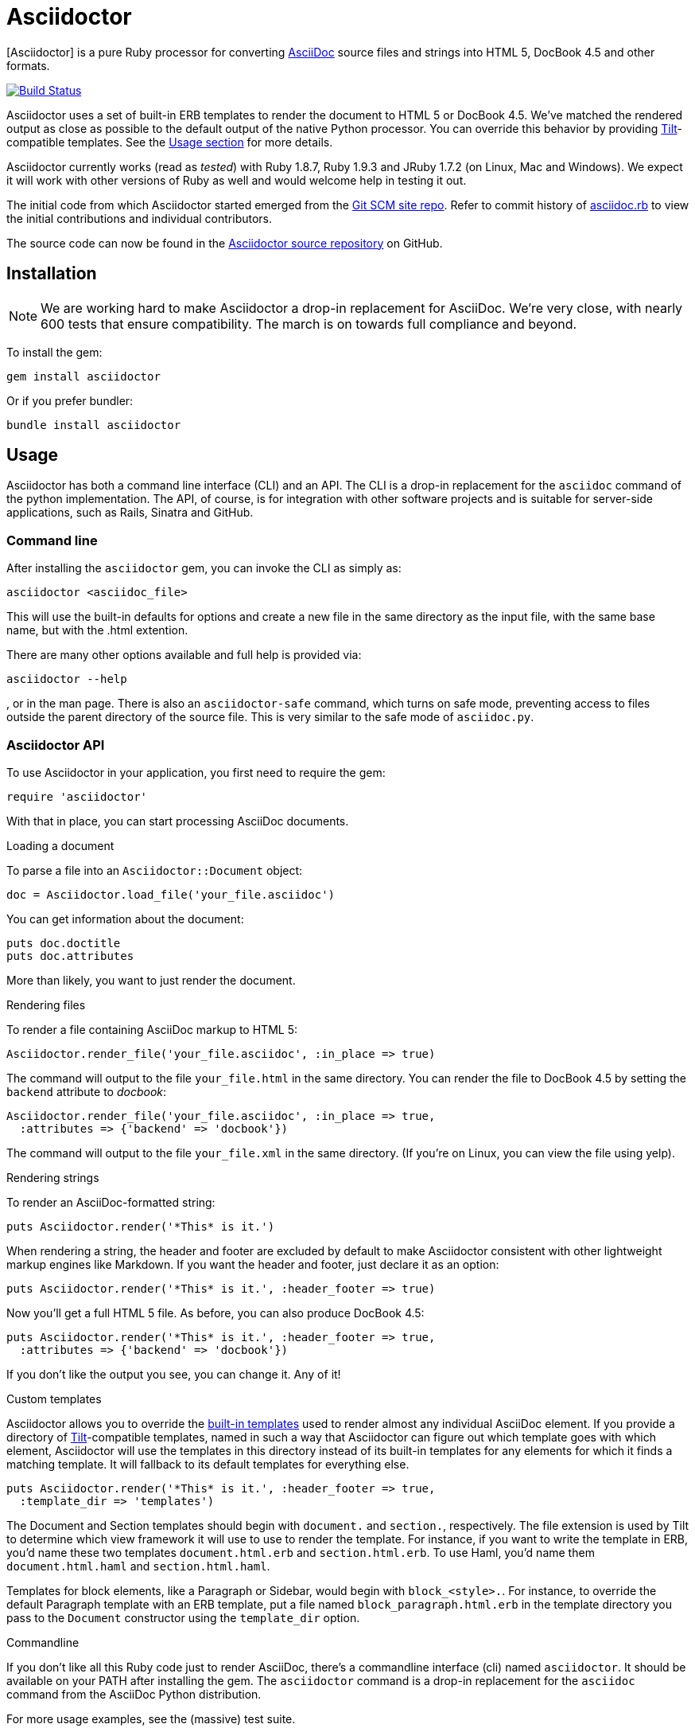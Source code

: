 Asciidoctor
===========
:asciidoctor: http://asciidoctor.org
:asciidoctor-source: http://github.com/erebor/asciidoctor
:asciidoc: http://asciidoc.org
:gitscm-next: https://github.com/github/gitscm-next
:asciidoctor-seed: https://github.com/github/gitscm-next/commits/master/lib/asciidoc.rb
:templates: https://github.com/erebor/asciidoctor/blob/master/lib/asciidoctor/backends
:tilt: https://github.com/rtomayko/tilt
:freesoftware: http://www.fsf.org/licensing/essays/free-sw.html
:issues: https://github.com/erebor/asciidoctor/issues
:gist: https://gist.github.com
:fork: http://help.github.com/fork-a-repo/
:branch: http://learn.github.com/p/branching.html
:pr: http://help.github.com/send-pull-requests/
:license: https://github.com/erebor/asciidoctor/blob/master/LICENSE
:idprefix:

{asciidoctor}[Asciidoctor] is a pure Ruby processor for converting
{asciidoc}[AsciiDoc] source files and strings into HTML 5, DocBook 4.5
and other formats.

image::https://travis-ci.org/erebor/asciidoctor.png?branch=master["Build Status", link="https://travis-ci.org/erebor/asciidoctor"]

Asciidoctor uses a set of built-in ERB templates to render the document
to HTML 5 or DocBook 4.5. We've matched the rendered output as close as
possible to the default output of the native Python processor. You can
override this behavior by providing {tilt}[Tilt]-compatible templates.
See the xref:usage[Usage section] for more details.

Asciidoctor currently works (read as 'tested') with Ruby 1.8.7, Ruby
1.9.3 and JRuby 1.7.2 (on Linux, Mac and Windows). We expect it will
work with other versions of Ruby as well and would welcome help in
testing it out.

The initial code from which Asciidoctor started emerged from the
{gitscm-next}[Git SCM site repo]. Refer to commit history of
{asciidoctor-seed}[asciidoc.rb] to view the initial contributions and
individual contributors.

The source code can now be found in the {asciidoctor-source}[Asciidoctor
source repository] on GitHub.

== Installation

NOTE: We are working hard to make Asciidoctor a drop-in replacement for
AsciiDoc. We're very close, with nearly 600 tests that ensure
compatibility. The march is on towards full compliance and beyond.

To install the gem:

 gem install asciidoctor

Or if you prefer bundler:

 bundle install asciidoctor

== Usage

Asciidoctor has both a command line interface (CLI) and an API. The
CLI is a drop-in replacement for the `asciidoc` command of the python
implementation. The API, of course, is for integration with other
software projects and is suitable for server-side applications, such
as Rails, Sinatra and GitHub.

=== Command line

After installing the `asciidoctor` gem, you can invoke the CLI as
simply as:

 asciidoctor <asciidoc_file>

This will use the built-in defaults for options and create a new file
in the same directory as the input file, with the same base name, but
with the .html extention.

There are many other options available and full help is provided via:

 asciidoctor --help

, or in the man page. There is also an `asciidoctor-safe` command, which
turns on safe mode, preventing access to files outside the parent
directory of the source file. This is very similar to the safe mode
of `asciidoc.py`.

=== Asciidoctor API

To use Asciidoctor in your application, you first need to require the
gem:

 require 'asciidoctor'

With that in place, you can start processing AsciiDoc documents.

.Loading a document
To parse a file into an `Asciidoctor::Document` object:

 doc = Asciidoctor.load_file('your_file.asciidoc')

You can get information about the document:

 puts doc.doctitle
 puts doc.attributes

More than likely, you want to just render the document.

.Rendering files
To render a file containing AsciiDoc markup to HTML 5:

 Asciidoctor.render_file('your_file.asciidoc', :in_place => true)

The command will output to the file `your_file.html` in the same
directory. You can render the file to DocBook 4.5 by setting the
`backend` attribute to 'docbook':

 Asciidoctor.render_file('your_file.asciidoc', :in_place => true,
   :attributes => {'backend' => 'docbook'})

The command will output to the file `your_file.xml` in the same
directory. (If you're on Linux, you can view the file using yelp).

.Rendering strings
To render an AsciiDoc-formatted string:

 puts Asciidoctor.render('*This* is it.')

When rendering a string, the header and footer are excluded by default
to make Asciidoctor consistent with other lightweight markup engines
like Markdown. If you want the header and footer, just declare it as
an option:

 puts Asciidoctor.render('*This* is it.', :header_footer => true)

Now you'll get a full HTML 5 file. As before, you can also produce
DocBook 4.5:

 puts Asciidoctor.render('*This* is it.', :header_footer => true,
   :attributes => {'backend' => 'docbook'})

If you don't like the output you see, you can change it. Any of it!

.Custom templates
Asciidoctor allows you to override the {templates}[built-in templates]
used to render almost any individual AsciiDoc element. If you provide a
directory of {tilt}[Tilt]-compatible templates, named in such a way that
Asciidoctor can figure out which template goes with which element,
Asciidoctor will use the templates in this directory instead of its
built-in templates for any elements for which it finds a matching
template. It will fallback to its default templates for everything else.

 puts Asciidoctor.render('*This* is it.', :header_footer => true,
   :template_dir => 'templates')

The Document and Section templates should begin with `document.` and
`section.`, respectively. The file extension is used by Tilt to
determine which view framework it will use to use to render the
template. For instance, if you want to write the template in ERB, you'd
name these two templates `document.html.erb` and `section.html.erb`. To
use Haml, you'd name them `document.html.haml` and `section.html.haml`.

Templates for block elements, like a Paragraph or Sidebar, would begin
with `block_<style>.`. For instance, to override the default Paragraph
template with an ERB template, put a file named
`block_paragraph.html.erb` in the template directory you pass to the
`Document` constructor using the `template_dir` option.

.Commandline
If you don't like all this Ruby code just to render AsciiDoc, there's a
commandline interface (cli) named `asciidoctor`. It should be available
on your PATH after installing the gem. The `asciidoctor` command is a
drop-in replacement for the `asciidoc` command from the AsciiDoc Python
distribution.

For more usage examples, see the (massive) test suite.

== Differences from AsciiDoc

While Asciidoctor aims to be compliant with the AsciiDoc syntax, there are some differences which are important to keep in mind. In some cases, it's to enforce a rule we believe is too lax or ambiguous in AsciiDoc. In other cases, it's a tradeoff for speed, smarter processing or a feature we just haven't yet implemented. (You'll also notice that Asciidoctor is about 20x faster than AsciiDoc).

Here are the known cases where Asciidoctor differs from AsciiDoc:

* In Asciidoctor, safe mode is on by default when using the API (safe mode level SECURE),
* Asciidoctor safe mode is even more safe than AsciiDoc's safe mode
* Asciidoctor enforces symmetric block delimiters (the length of start and end delimiters for a block must match)
* Section title underlines must be within +/- 1 of the length of the title (AsciiDoc is +/- 3)
* Asciidoctor's default HTML backend matches AsciiDoc's HTML 5 backend (whereas XHTML 1.1 is the default HTML backend in AsciiDoc)
* Asciidoctor handles inline anchors more cleanly
** AsciiDoc adds an `<a>` tag in the line and that markup gets caught in the generated id
** Asciidoctor promotes the id of the anchor as the section id
* Asciidoctor strips XML entities from the section title before generating the id (makes for cleaner section ids)
* Asciidoctor use `<tt>` instead of `<span class="monospace">` around inline literal text in the HTML backend
* Asciidoctor is much more lenient about attribute list parsing (double quotes are rarely needed)
* Asciidoctor creates xref labels using the text from the linked section title when rendering HTML to match how DocBook works
* Asciidoctor allows commas to be used in xref labels, whereas AsciiDoc cuts off the label at the location of the first comma
* Asciidoctor removes indentation for non-literal paragraphs in a list item
** In general, Asciidoctor handles whitespace much more intelligently
* In Asciidoctor, a ruler can have attributes
* Asciidoctor skips over line comments in tables, whereas AsciiDoc does not
* Asciidoctor uses its own API rather than a command line invocation to handle table cells that have AsciiDoc content
* Asciidoctor supports resolving variables from parent document in table cells with AsciiDoc content
* AsciiDoc doesn't carry over the doctype attribute passed from the commandline when rendering AsciiDoc content cells, whereas Asciidoctor does
* Asciidoctor strips the file extension from the target image when generating alt text if no alt text is provided
* Asciidoctor reifies the toc in the header of the document instead of relying on JavaScript to create it
* Asciidoctor is nice about using a section title syntax inside a delimited block by simply ignoring it (AsciiDoc issues warnings)
* Asciidoctor honors the alternate style name "discrete" for a floating title (i.e., [discrete])
* Asciidoctor supports syntax highlighting of listing or literal blocks that have the "source" style out of the box
** Asciidoctor honors the source-highlighter values `coderay` and `highlightjs`, using CodeRay or highlight.js, respectively
** Asciidoctor does not currently support Pygments for source highlighting
* Asciidoctor sets these additional intrinsic attributes
`asciidoctor`:: indicates Asciidoctor is being used; useful for conditional processing
`asciidoctor-version`:: indicates which version of Asciidoctor is in use
* Asciidoctor does not support deprecated tables (you don't want them anyway)

If there's a difference you don't see in this list, check the {issues}[issue tracker] to see if it's an outstanding feature, or file an issue to report the difference.

== Contributing

In the spirit of {freesoftware}[free software], 'everyone' is
encouraged to help improve this project.

Here are some ways *you* can contribute:

* by using alpha, beta, and prerelease versions
* by reporting bugs
* by suggesting new features
* by writing or editing documentation
* by writing specifications
* by writing code -- 'No patch is too small.'
** fix typos
** add comments
** clean up inconsistent whitespace
** write tests!
* by refactoring code
* by fixing {issues}[issues]
* by reviewing patches

== Submitting an Issue

We use the {issues}[GitHub issue tracker] associated with this project
to track bugs and features.  Before submitting a bug report or feature
request, check to make sure it hasn't already been submitted. When
submitting a bug report, please include a {gist}[Gist] that includes
any details that may help reproduce the bug, including your gem
version, Ruby version, and operating system.

Most importantly, since Asciidoctor is a text processor, reproducing
most bugs requires that we have some snippet of text on which
Asciidoctor exhibits the bad behavior.

An ideal bug report would include a pull request with failing specs.

== Submitting a Pull Request

. {fork}[Fork the repository].
. {branch}[Create a topic branch].
. Add tests for your unimplemented feature or bug fix.
. Run `bundle exec rake`. If your tests pass, return to step 3.
. Implement your feature or bug fix.
. Run `bundle exec rake`. If your tests fail, return to step 5.
. Add documentation for your feature or bug fix.
. If your changes are not 100% documented, go back to step 7.
. Add, commit, and push your changes.
. {pr}[Submit a pull request].

== Supported Ruby Versions

This library aims to support the following Ruby implementations:

* Ruby 1.8.7
* Ruby 1.9.3
* JRuby 1.7.2
* Rubinius 1.2.4

If something doesn't work on one of these interpreters, it should be
considered a bug.

If you would like this library to support another Ruby version, you
may volunteer to be a maintainer. Being a maintainer entails making
sure all tests run and pass on that implementation. When something
breaks on your implementation, you will be personally responsible for
providing patches in a timely fashion. If critical issues for a
particular implementation exist at the time of a major release,
support for that Ruby version may be dropped.

== Copyright

Copyright (C) 2012 Ryan Waldron.
See {license}[LICENSE] for details.

// vim: tw=72
